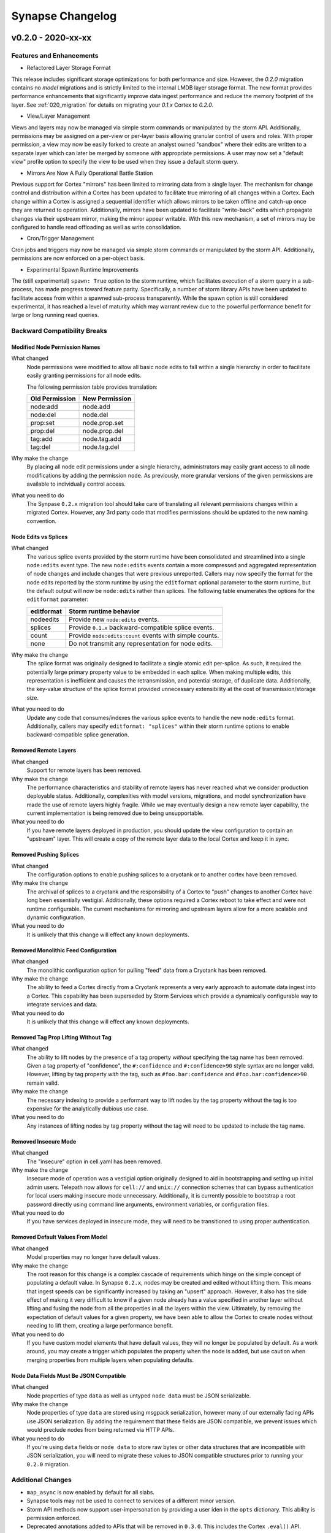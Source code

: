 *****************
Synapse Changelog
*****************

v0.2.0 - 2020-xx-xx
===================

Features and Enhancements
-------------------------

- Refactored Layer Storage Format

This release includes significant storage optimizations for both performance and size.  However, the `0.2.0` migration contains no *model* migrations and is strictly limited to the internal LMDB layer storage format.  The new format provides performance enhancements that significantly improve data ingest performance and reduce the memory footprint of the layer.  See :ref:`020_migration` for details on migrating your `0.1.x` Cortex to `0.2.0`.

- View/Layer Management

Views and layers may now be managed via simple storm commands or manipulated by the storm API.  Additionally, permissions may be assigned on a per-view or per-layer basis allowing granular control of users and roles.
With proper permission, a view may now be easily forked to create an analyst owned "sandbox" where their edits are written to a separate layer which can later be merged by someone with appropriate permissions.  A user
may now set a "default view" profile option to specify the view to be used when they issue a default storm query.

- Mirrors Are Now A Fully Operational Battle Station

Previous support for Cortex "mirrors" has been limited to mirroring data from a single layer.  The mechanism for change control and distribution within a Cortex has been updated to facilitate true mirroring of all changes within a Cortex.  Each change within a Cortex is assigned a sequential identifier which allows mirrors to be taken offline and catch-up once they are returned to operation.  Additionally, mirrors have been updated to facilitate "write-back" edits which propagate changes via their upstream mirror, making the mirror appear writable.  With this new mechanism, a set of mirrors may be configured to handle read offloading as well as write consolidation.

- Cron/Trigger Management

Cron jobs and triggers may now be managed via simple storm commands or manipulated by the storm API.  Additionally, permissions are now enforced on a per-object basis.

- Experimental Spawn Runtime Improvements

The (still experimental) ``spawn: True`` option to the storm runtime, which facilitates execution of a storm query in a sub-process, has made progress toward feature parity.  Specifically, a number of storm library APIs have been updated to facilitate access from within a spawned sub-process transparently.  While the spawn option is still considered experimental, it has reached a level of maturity which may warrant review due to the powerful performance benefit for large or long running read queries.

Backward Compatibility Breaks
-----------------------------

Modified Node Permission Names
~~~~~~~~~~~~~~~~~~~~~~~~~~~~~~

What changed
    Node permissions were modified to allow all basic node edits to fall within a single hierarchy in order to facilitate easily granting permissions for all node edits.

    The following permission table provides translation:

    ============== ==============
    Old Permission New Permission
    ============== ==============
    node:add       node.add
    node:del       node.del
    prop:set       node.prop.set
    prop:del       node.prop.del
    \tag:add       node.tag.add
    \tag:del       node.tag.del
    ============== ==============

Why make the change
    By placing all node edit permissions under a single hierarchy, administrators may easily grant access to all node modifications by adding the permission ``node``.  As previously, more granular versions of the given permissions are available to individually control access.

What you need to do
    The Synpase ``0.2.x`` migration tool should take care of translating all relevant permissions changes within a migrated Cortex.  However, any 3rd party code that modifies permissions should be updated to the new naming convention.

Node Edits vs Splices
~~~~~~~~~~~~~~~~~~~~~

What changed
    The various splice events provided by the storm runtime have been consolidated and streamlined into a single ``node:edits`` event type.  The new ``node:edits`` events contain a more compressed and aggregated representation of node changes and include changes that were previous unreported.  Callers may now specify the format for the node edits reported by the storm runtime by using the ``editformat`` optional parameter to the storm runtime, but the default output will now be ``node:edits`` rather than splices.  The following table enumerates the options for the ``editformat`` parameter:

    ========== =========================================================
    editformat Storm runtime behavior
    ========== =========================================================
    nodeedits  Provide new ``node:edits`` events.
    splices    Provide ``0.1.x`` backward-compatible splice events.
    count      Provide ``node:edits:count`` events with simple counts.
    none       Do not transmit any representation for node edits.
    ========== =========================================================

Why make the change
    The splice format was originally designed to facilitate a single atomic edit per-splice.  As such, it required the potentially large primary property value to be embedded in each splice.  When making multiple edits, this representation is inefficient and causes the retransmission, and potential storage, of duplicate data.  Additionally, the key-value structure of the splice format provided unnecessary extensibility at the cost of transmission/storage size.

What you need to do
    Update any code that consumes/indexes the various splice events to handle the new ``node:edits`` format.  Additionally, callers may specify ``editformat: "splices"`` within their storm runtime options to enable backward-compatible splice generation.

Removed Remote Layers
~~~~~~~~~~~~~~~~~~~~~

What changed
    Support for remote layers has been removed.

Why make the change
    The performance characteristics and stability of remote layers has never reached what we consider production deployable status.  Additionally, complexities with model versions, migrations, and model synchronization have made the use of remote layers highly fragile.  While we may eventually design a new remote layer capability, the current implementation is being removed due to being unsupportable.

What you need to do
    If you have remote layers deployed in production, you should update the view configuration to contain an "upstream" layer.  This will create a copy of the remote layer data to the local Cortex and keep it in sync.

Removed Pushing Splices
~~~~~~~~~~~~~~~~~~~~~~~

What changed
    The configuration options to enable pushing splices to a cryotank or to another cortex have been removed.

Why make the change
    The archival of splices to a cryotank and the responsibility of a Cortex to "push" changes to another Cortex have long been essentially vestigial.  Additionally, these options required a Cortex reboot to take effect and were not runtime configurable.  The current mechanisms for mirroring and upstream layers allow for a more scalable and dynamic configuration.

What you need to do
    It is unlikely that this change will effect any known deployments.

Removed Monolithic Feed Configuration
~~~~~~~~~~~~~~~~~~~~~~~~~~~~~~~~~~~~~

What changed
    The monolithic configuration option for pulling "feed" data from a Cryotank has been removed.

Why make the change
    The ability to feed a Cortex directly from a Cryotank represents a very early approach to automate data ingest into a Cortex.  This capability has been superseded by Storm Services which provide a dynamically configurable way to integrate services and data.

What you need to do
    It is unlikely that this change will effect any known deployments.

Removed Tag Prop Lifting Without Tag
~~~~~~~~~~~~~~~~~~~~~~~~~~~~~~~~~~~~

What changed
    The ability to lift nodes by the presence of a tag property *without* specifying the tag name has been removed.  Given a tag property of "confidence", the ``#:confidence`` and ``#:confidence>90`` style syntax are no longer valid.  However, lifting by tag property *with* the tag, such as ``#foo.bar:confidence`` and ``#foo.bar:confidence>90`` remain valid.

Why make the change
    The necessary indexing to provide a performant way to lift nodes by the tag property without the tag is too expensive for the analytically dubious use case.

What you need to do
    Any instances of lifting nodes by tag property without the tag will need to be updated to include the tag name.

Removed Insecure Mode
~~~~~~~~~~~~~~~~~~~~~

What changed
    The "insecure" option in cell.yaml has been removed.

Why make the change
    Insecure mode of operation was a vestigial option originally designed to aid in bootstrapping and setting up initial admin users.  Telepath now allows for ``cell://`` and ``unix://`` connection schemes that can bypass authentication for local users making insecure mode unnecessary.  Additionally, it is currently possible to bootstrap a root password directly using command line arguments, environment variables, or configuration files.

What you need to do
    If you have services deployed in insecure mode, they will need to be transitioned to using proper authentication.

Removed Default Values From Model
~~~~~~~~~~~~~~~~~~~~~~~~~~~~~~~~~

What changed
    Model properties may no longer have default values.

Why make the change
    The root reason for this change is a complex cascade of requirements which hinge on the simple concept of populating a default value.  In Synapse ``0.2.x``, nodes may be created and edited without lifting them.  This means that ingest speeds can be significantly increased by taking an "upsert" approach.  However, it also has the side effect of making it very difficult to know if a given node already has a value specified in another layer without lifting and fusing the node from all the properties in all the layers within the view.  Ultimately, by removing the expectation of default values for a given property, we have been able to allow the Cortex to create nodes without needing to lift them, creating a large performance benefit.

What you need to do
    If you have custom model elements that have default values, they will no longer be populated by default.  As a work around, you may create a trigger which populates the property when the node is added, but use caution when merging properties from multiple layers when populating defaults.

Node Data Fields Must Be JSON Compatible
~~~~~~~~~~~~~~~~~~~~~~~~~~~~~~~~~~~~~~~~

What changed
    Node properties of type ``data`` as well as untyped ``node data`` must be JSON serializable.

Why make the change
    Node properties of type ``data`` are stored using msgpack serialization, however many of our externally facing APIs use JSON serialization.  By adding the requirement that these fields are JSON compatible, we prevent issues which would preclude nodes from being returned via HTTP APIs.

What you need to do
    If you're using ``data`` fields or ``node data`` to store raw bytes or other data structures that are incompatible with JSON serialization, you will need to migrate these values to JSON compatible structures prior to running your ``0.2.0`` migration.

Additional Changes
------------------

- ``map_async`` is now enabled by default for all slabs.
- Synapse tools may not be used to connect to services of a different minor version.
- Storm API methods now support user-impersonation by providing a user iden in the ``opts`` dictionary. This ability is
  permission enforced.
- Deprecated annotations added to APIs that will be removed in ``0.3.0``.  This includes the Cortex ``.eval()`` API.
- The ``sudo`` command has been deprecated and does nothing.
- Removed cortex offset storage.
- SYNDEV_OMIT_FINI_WARNS was added to silence tear down warnings.
- Provenance is disabled by default. Enable by setting ``provenance:en: True`` in ``cell.yaml``.
- nodedata and ``data`` type must now be json-serializable.  Previously, these accepted binary data.
- The CellApi ``@adminapi`` decorator now must be called as a function, ``@adminapi()``.


v0.1.X Changelog
================

For the Synapse 0.1.x changelog, see `01x Changelog`_ located in the v0.1.x documentation.

.. _01x Changelog: https://vertexprojectsynapse.readthedocs.io/en/01x/synapse/changelog.html
